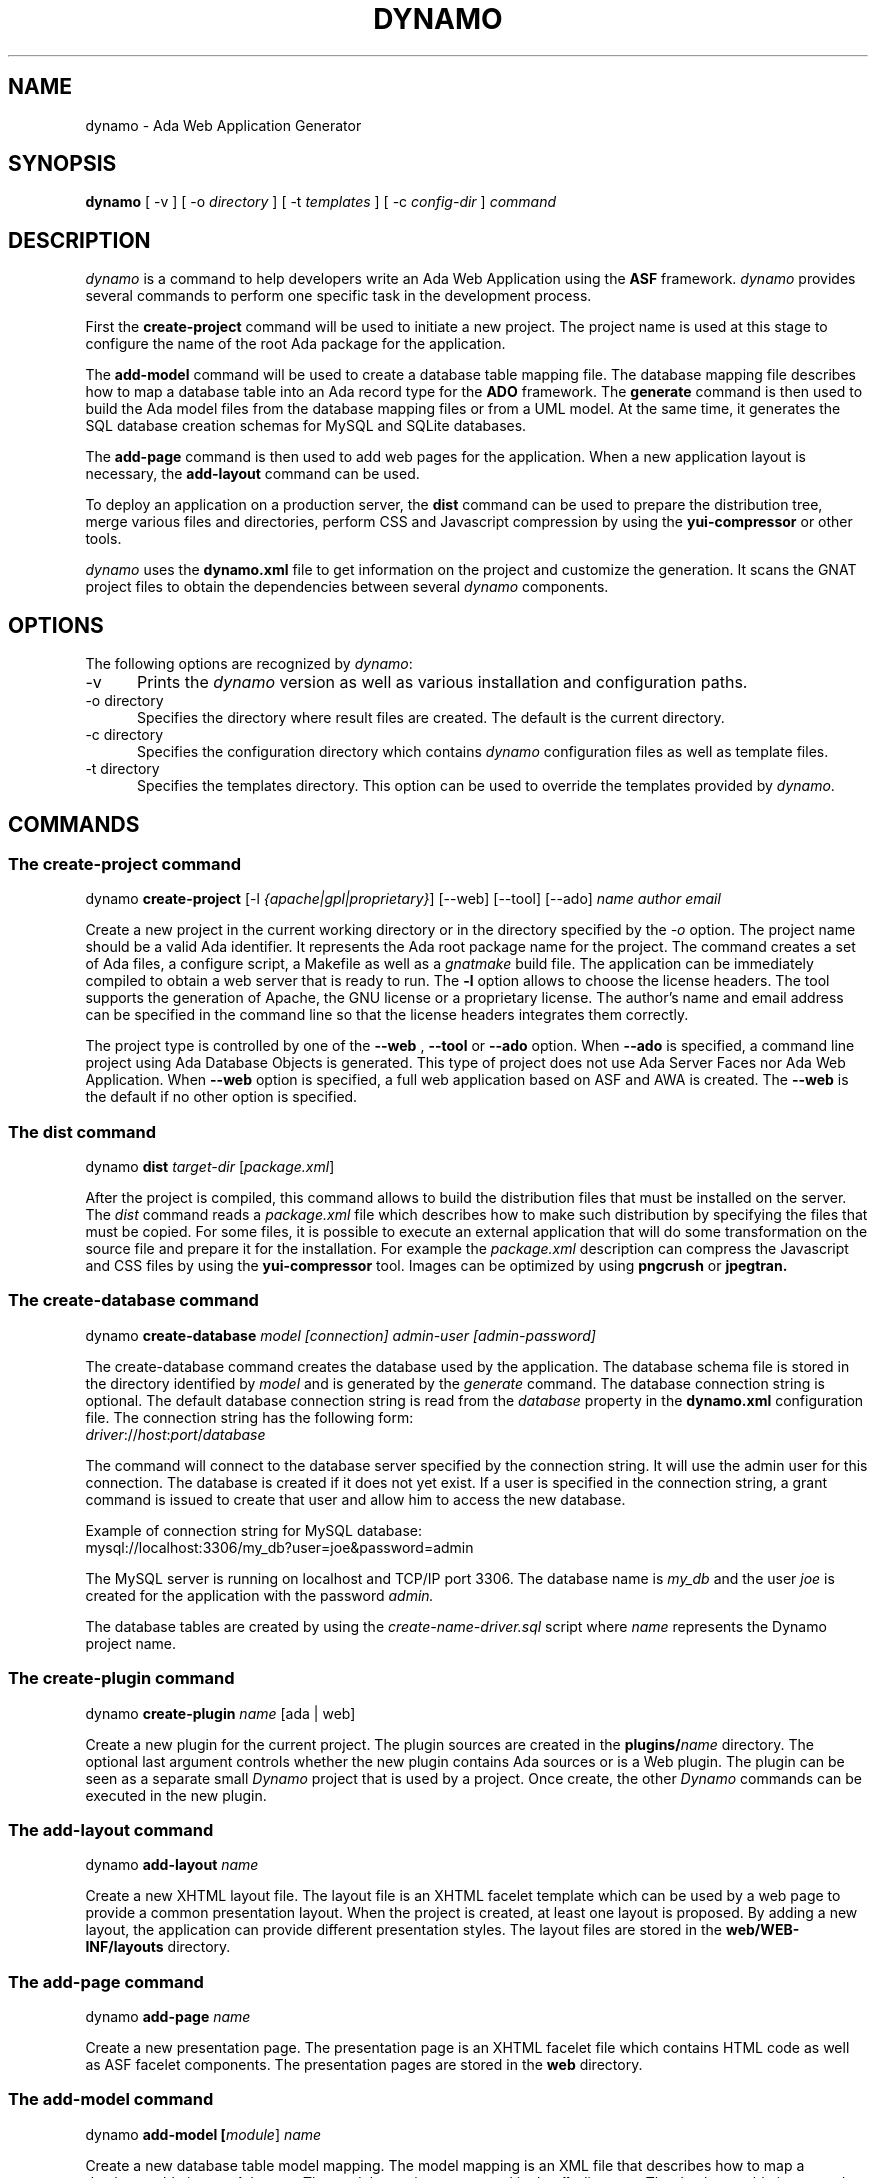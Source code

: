 .\"
.\"
.TH DYNAMO 1 "Dec 19, 2012" "Ada Web Application"
.SH NAME
dynamo - Ada Web Application Generator
.SH SYNOPSIS
.B dynamo
[ -v ] [ -o
.I directory
] [ -t
.I templates
] [ -c
.I config-dir
]
.I command
.br
.SH DESCRIPTION
\fIdynamo\fR is a command to help developers write an Ada Web Application using the
.B ASF
framework.  \fIdynamo\fR provides several commands to perform one specific task in
the development process.
.\"
.PP
First the
.B create-project
command will be used to initiate a new project.  The project name is used at this stage
to configure the name of the root Ada package for the application.
.\""
.PP
The
.B add-model
command will be used to create a database table mapping file.  The database mapping file
describes how to map a database table into an Ada record type for the
.B ADO
framework.  The
.B generate
command is then used to build the Ada model files from the database mapping files or from a UML model.
At the same time, it generates the SQL database creation schemas for MySQL and SQLite databases.
.PP
The
.B add-page
command is then used to add web pages for the application.  When a new application
layout is necessary, the
.B add-layout
command can be used.
.\"
.PP
To deploy an application on a production server, the
.B dist
command can be used to prepare the distribution tree, merge various files and directories,
perform CSS and Javascript compression by using the
.B yui-compressor
or other tools.
.\"
.PP
.I dynamo
uses the
.B dynamo.xml
file to get information on the project and customize the generation.  It scans the
GNAT project files to obtain the dependencies between several
.I dynamo
components.
.\"
.SH OPTIONS
The following options are recognized by \fIdynamo\fR:
.TP 5
-v
Prints the
.I dynamo
version as well as various installation and configuration paths.
.TP 5
-o directory
.br
Specifies the directory where result files are created.  The default is the current directory.
.TP 5
-c directory
.br
Specifies the configuration directory which contains \fIdynamo\fR configuration
files as well as template files.
.TP 5
-t directory
.br
Specifies the templates directory.  This option can be used to override the
templates provided by \fIdynamo\fR.
.\"
.SH COMMANDS
.\"
.SS The create-project command
.RS 0
dynamo \fBcreate-project\fR [-l \fI{apache|gpl|proprietary}\fR] [--web] [--tool] [--ado] \fIname\fR \fIauthor\fR \fIemail\fR
.RE
.PP
Create a new project in the current working directory or in the
directory specified by the
.I -o
option.  The project name should be a valid Ada identifier.  It represents the Ada root
package name for the project.  The command creates a set of Ada files, a configure script,
a Makefile as well as a
.I gnatmake
build file.  The application can be immediately compiled to obtain a web server that is ready
to run.  The
.B -l
option allows to choose the license headers.  The tool supports the generation
of Apache, the GNU license or a proprietary license.  The author's name and email address
can be specified in the command line so that the license headers integrates them correctly.
.\"
.PP
The project type is controlled by one of the
.B --web
,
.B --tool
or
.B --ado
option.  When
.B --ado
is specified, a command line project using Ada Database Objects is generated.  This type of
project does not use Ada Server Faces nor Ada Web Application.  When
.B --web
option is specified, a full web application based on ASF and AWA is created.  The
.B --web
is the default if no other option is specified.
.\"
.SS The dist command
.RS 0
dynamo \fBdist \fItarget-dir\fR [\fIpackage.xml\fR]\fR
.RE
.PP
After the project is compiled, this command allows to build the distribution files that
must be installed on the server.  The
.I dist
command reads a
.I package.xml
file which describes how to make such distribution by specifying the files that must
be copied.  For some files, it is possible to execute an external application that will
do some transformation on the source file and prepare it for the installation.
For example the
.I package.xml
description can compress the Javascript and CSS files by using the
.B yui-compressor
tool.  Images can be optimized by using
.B pngcrush
or
.B jpegtran.
.\"
.SS The create-database command
.RS 0
dynamo \fBcreate-database \fImodel [connection] admin-user [admin-password]\fR\fR
.RE
.PP
The create-database command creates the database used by the application.
The database schema file is stored in the directory identified by
.I model
and is generated by the
.I generate
command.
The database connection string is optional.  The default database connection string
is read from the
.I database
property in the
.B dynamo.xml
configuration file.  The connection string has the following form: 
.\"
.RS 0
\fIdriver\fR://\fIhost\fR:\fIport\fR/\fIdatabase\fR
.RE
.PP
The command will connect to the database server specified by the connection string.
It will use the admin user for this connection. The database is created if it does
not yet exist. If a user is specified in the connection string, a grant command is
issued to create that user and allow him to access the new database.
.PP
Example of connection string for MySQL database:
.\"
.RS 0
mysql://localhost:3306/my_db?user=joe&password=admin
.RE
.\"
.PP
The MySQL server is running on localhost and TCP/IP port 3306.  The database name is
.I my_db
and the user
.I joe
is created for the application with the password
.I admin.
.PP
The database tables are created by using the
.I create-name-driver.sql
script where
.I name
represents the Dynamo project name.
.\"
.SS The create-plugin command
.RS 0
dynamo \fBcreate-plugin \fIname\fR [ada | web]\fR
.RE
.PP
Create a new plugin for the current project.  The plugin sources are created in the
\fBplugins/\fR\fIname\fR
directory.  The optional last argument controls whether the new plugin contains
Ada sources or is a Web plugin.  The plugin can be seen as a separate small
.I Dynamo
project that is used by a project.  Once create, the other
.I Dynamo
commands can be executed in the new plugin.
.\"
.\"
.SS The add-layout command
.RS 0
dynamo \fBadd-layout \fIname\fR\fR
.RE
.PP
Create a new XHTML layout file.  The layout file is an XHTML facelet template which can
be used by a web page to provide a common presentation layout.  When the project is
created, at least one layout is proposed.  By adding a new layout, the application
can provide different presentation styles.  The layout files are stored in the
.B web/WEB-INF/layouts
directory.
.\"
.\"
.SS The add-page command
.RS 0
dynamo \fBadd-page \fIname\fR\fR
.RE
.PP
Create a new presentation page.  The presentation page is an XHTML facelet file
which contains HTML code as well as ASF facelet components.  The presentation
pages are stored in the
.B web
directory.
.\"
.\"
.SS The add-model command
.RS 0
dynamo \fBadd-model [\fImodule\fR] \fIname\fR\fR
.RE
.PP
Create a new database table model mapping.  The model mapping is an XML file that
describes how to map a database table into an Ada type.
The model mappings are stored in the
.B db
directory.  The database table is mapped to an Ada tagged record in the package
\fB\fIproject-name\fR\fR.\fImodule\fR.Model\fR if a module name is passed otherwise the package
will have the name \fB\fIproject-name\fR.Model\fR.  The Ada record will have the name
\fB\fIname\fR_Ref\fR.
.\"
.SS The add-module command
.RS 0
dynamo \fBadd-module \fIname\fR\fR
.RE
.PP
Add a new module to the project.  The module is composed of a set of Ada files
and a set of XHTML presentation files.  The
.I name
parameter is the name of the Ada child package that represents the module.
This is also the name of the directory that will contain the specific XHTML files
used for the module.
The following Ada packages are generated:
.\"
.RS 0
package \fIproject\fR.\fImodule\fR;
.br
package \fIproject\fR.\fImodule\fR.Beans;
.br
package \fIproject\fR.\fImodule\fR.Module;
.RE
.PP
where
.I project
is the project name (defined by the
.B create-project
command) and
.I module
is the new module name.
.PP
The
.I Module
package defines the main module data type with the initialization steps.
The
.I Beans
package defines the Ada bean types which are specific to the module.
Each Ada bean type must be registered in the
.I Module
package.  The generated files are intended to be modified to implement the
module functionality.
.\"
.SS The build-doc command
.RS 0
dynamo \fBbuild-doc \fIdirectory\fR\fR
.RE
.PP
Extract the documentation from the project source files and generate the
project documentation.  The Ada specification files are scanned and the
package specification header comment is used as the main structure for
the project documentation.  The XML files are also scanned and the documentation
is extracted from these files.  It can be merged together with other
documentation to build up the final project user documentation.
.\"
.\"
.SS The info command
.RS 0
dynamo \fBinfo\fR
.RE
.PP
Report information about the current project.  This command scans the GNAT projects to
find the
.I dynamo
components dependencies.  It then lists the GNAT projects and the
.I dynamo
components that are used by the current project.
.\"
.SS The help command
.RS 0
dynamo \fBhelp \fIname\fR\fR
.RE
.PP
Give an help description about a command.
.\"
.SS The generate command
.RS 0
dynamo \fBgenerate [--package \fIname\fR] [\fImodel ... \fR]\fR
.RE
.PP
Generate the Ada model implementation from the XML model mappings or from a UML model.
The Ada model files are generated in the
.B src/model
directory.  Developers should not modify these files by themselves.
When no file is specified, the
.B generate
command will read all the XML and XMI files stored in the
.B db
directory.  It will generate all the models found in those files.
.PP
At the same time, the command generates the SQL files to create the
database tables for the supported drivers (MySQL and SQLite).
For each project, it generates a set of SQL files that can be used
to create or delete the database tables.
.PP
The
.B generate
command is able to read XMI 1.2 model files (UML 1.4) as well as ArgoUML files (.zargo).
The UML model must use the
.I Dynamo
UML profile and assign the
.I Table
,
.I PK
and
.I Bean
stereotypes to the model element for the generation to be activated.
For large or complex UML models, the
.I --package
option allows to activate the generation for the package specified by the option.
In that case, other packages defined by the model are not generated although they could
be referenced and used.
.\"
.SS The propset command
.RS 0
dynamo \fBpropset \fIname value\fR\fR
.RE
.PP
Set a project property to configure some commands provided by
\fBdynamo\fR.  The property is composed of a name and a value.  It is saved in
the
.B dynamo.xml
file.  The following properties are recognized:
.\"
.\"
.SH PROPERTIES
The
.B dynamo.xml
file defines several configuration properties which are used to customize several
commands.  These properties can be modified with the
.B propset
command.
.\"
.SS author
This property defines the author name inserted in file headers.
.\"
.SS author_email
The author email address inserted in file headers.
.\"
.SS gnat.project
The GNAT project file name which is used to build the project.  By default, the GNAT
project file name is the same as the dynamo project name.  This property allows to
specify a different name when the dynamo project name contains characters not allowed
in GNAT project names.
.\"
.SS license
This property controls the license header in file headers.
The following license names are recognized:
.B gpl
.B apache
.\"
.SS search_dirs
This property is generated automatically by
.B dynamo
from the GNAT project paths.  It indicates the search paths
that the Ada Web Application should use to search configuration files,
resource bundles and XHTML presentation files.
.\"
.SS database
The default database connection string.
.\"
.SH FILES
.SS /usr/share/dynamo/base/generator.properties
This configuration file is read by
.I dynamo
to configure various installation parameters necessary for the generation.
.\"
.SS /usr/share/dynamo/base/mappings/AdaMappings.xml
.SS /usr/share/dynamo/base/mappings/MySQLMappings.xml
.SS /usr/share/dynamo/base/mappings/SQLiteMappings.xml
These XML files define the type mapping used in the
.I dynamo
model files.  These mapping indicate for each basic type used in the
XML model files, what is the target Ada, MySQL or SQLite type name.
.\"
.SS /usr/share/dynamo/base/commands
This directory contains XML files that describe additional template commands.
.\"
.SS /usr/share/dynamo/base/templates
This directory contains the template files associated with
.I dynamo
commands.
.\"
.SS /usr/share/dynamo/base/uml
This directory contains the UML profiles that
.I dynamo
reads to obtain global definitions.
.\"
.SH SEE ALSO
\fIgnatmake(1)\fR, \fIgcc(1)\fR, \fIyui-compressor(1)\fR, \fIpngcrush(1)\fR, \fIjpegtran(1)\fR
.\"
.SH AUTHOR
Written by Stephane Carrez.
.\"
